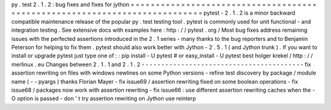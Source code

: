 py
.
test
2
.
1
.
2
:
bug
fixes
and
fixes
for
jython
=
=
=
=
=
=
=
=
=
=
=
=
=
=
=
=
=
=
=
=
=
=
=
=
=
=
=
=
=
=
=
=
=
=
=
=
=
=
=
=
=
=
=
=
=
=
=
=
=
=
=
=
=
=
=
=
=
=
=
=
=
=
=
=
=
=
=
=
=
=
=
=
=
=
=
pytest
-
2
.
1
.
2
is
a
minor
backward
compatible
maintenance
release
of
the
popular
py
.
test
testing
tool
.
pytest
is
commonly
used
for
unit
functional
-
and
integration
testing
.
See
extensive
docs
with
examples
here
:
http
:
/
/
pytest
.
org
/
Most
bug
fixes
address
remaining
issues
with
the
perfected
assertions
introduced
in
the
2
.
1
series
-
many
thanks
to
the
bug
reporters
and
to
Benjamin
Peterson
for
helping
to
fix
them
.
pytest
should
also
work
better
with
Jython
-
2
.
5
.
1
(
and
Jython
trunk
)
.
If
you
want
to
install
or
upgrade
pytest
just
type
one
of
:
:
pip
install
-
U
pytest
#
or
easy_install
-
U
pytest
best
holger
krekel
/
http
:
/
/
merlinux
.
eu
Changes
between
2
.
1
.
1
and
2
.
1
.
2
-
-
-
-
-
-
-
-
-
-
-
-
-
-
-
-
-
-
-
-
-
-
-
-
-
-
-
-
-
-
-
-
-
-
-
-
-
-
-
-
-
fix
assertion
rewriting
on
files
with
windows
newlines
on
some
Python
versions
-
refine
test
discovery
by
package
/
module
name
(
-
-
pyargs
)
thanks
Florian
Mayer
-
fix
issue69
/
assertion
rewriting
fixed
on
some
boolean
operations
-
fix
issue68
/
packages
now
work
with
assertion
rewriting
-
fix
issue66
:
use
different
assertion
rewriting
caches
when
the
-
O
option
is
passed
-
don
'
t
try
assertion
rewriting
on
Jython
use
reinterp
